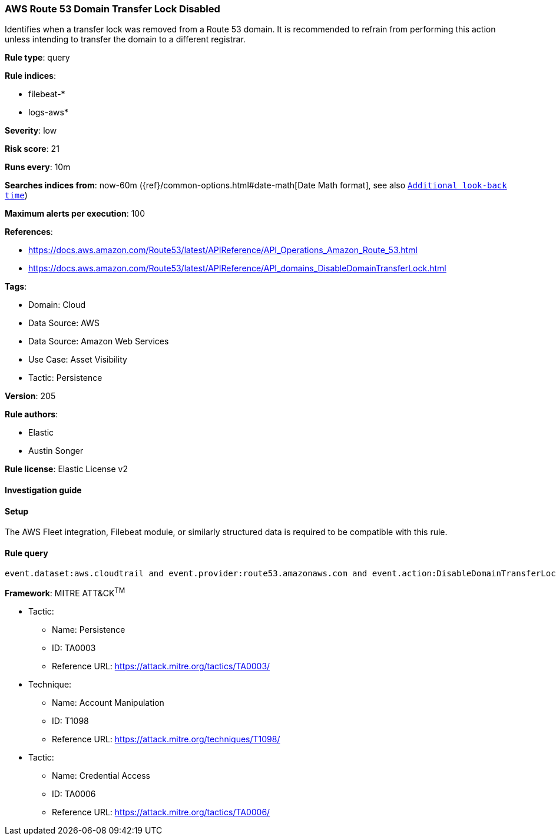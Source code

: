 [[aws-route-53-domain-transfer-lock-disabled]]
=== AWS Route 53 Domain Transfer Lock Disabled

Identifies when a transfer lock was removed from a Route 53 domain. It is recommended to refrain from performing this action unless intending to transfer the domain to a different registrar.

*Rule type*: query

*Rule indices*: 

* filebeat-*
* logs-aws*

*Severity*: low

*Risk score*: 21

*Runs every*: 10m

*Searches indices from*: now-60m ({ref}/common-options.html#date-math[Date Math format], see also <<rule-schedule, `Additional look-back time`>>)

*Maximum alerts per execution*: 100

*References*: 

* https://docs.aws.amazon.com/Route53/latest/APIReference/API_Operations_Amazon_Route_53.html
* https://docs.aws.amazon.com/Route53/latest/APIReference/API_domains_DisableDomainTransferLock.html

*Tags*: 

* Domain: Cloud
* Data Source: AWS
* Data Source: Amazon Web Services
* Use Case: Asset Visibility
* Tactic: Persistence

*Version*: 205

*Rule authors*: 

* Elastic
* Austin Songer

*Rule license*: Elastic License v2


==== Investigation guide




==== Setup


The AWS Fleet integration, Filebeat module, or similarly structured data is required to be compatible with this rule.

==== Rule query


[source, js]
----------------------------------
event.dataset:aws.cloudtrail and event.provider:route53.amazonaws.com and event.action:DisableDomainTransferLock and event.outcome:success

----------------------------------

*Framework*: MITRE ATT&CK^TM^

* Tactic:
** Name: Persistence
** ID: TA0003
** Reference URL: https://attack.mitre.org/tactics/TA0003/
* Technique:
** Name: Account Manipulation
** ID: T1098
** Reference URL: https://attack.mitre.org/techniques/T1098/
* Tactic:
** Name: Credential Access
** ID: TA0006
** Reference URL: https://attack.mitre.org/tactics/TA0006/
